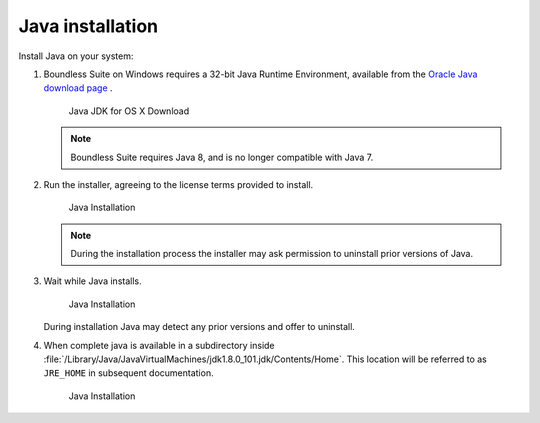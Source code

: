 .. _install.mac.tomcat.java:

Java installation
=================

Install Java on your system:

1. Boundless Suite on Windows requires a 32-bit Java Runtime Environment, available from the `Oracle Java download page <http://www.oracle.com/technetwork/java/javase/downloads/jdk8-downloads-2133151.html>`__ .

   .. figure:: img/java_download_mac_JDK.png

      Java JDK for OS X Download

   .. note:: Boundless Suite requires Java 8, and is no longer compatible with Java 7.

2. Run the installer, agreeing to the license terms provided to install.

   .. figure:: img/java_install_mac.png

      Java Installation

   .. note:: During the installation process the installer may ask permission to uninstall prior versions of Java.

3. Wait while Java installs.

   .. figure:: img/java_wait_mac.png

      Java Installation

   During installation Java may detect any prior versions and offer to uninstall.

4. When complete java is available in a subdirectory inside :file:`/Library/Java/JavaVirtualMachines/jdk1.8.0_101.jdk/Contents/Home`. This location will be referred to as ``JRE_HOME`` in subsequent documentation.

   .. figure:: img/java_done_mac.png

      Java Installation
